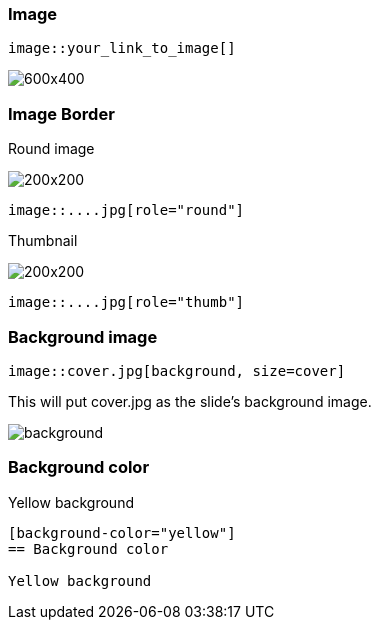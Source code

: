 === Image

[source, markdown]
----
image::your_link_to_image[]
----

image::https://placehold.co/600x400[]

[.columns]
=== Image Border

[.column.is-half]
--
Round image

image::https://placehold.co/200x200[role="round"]

[source,markdown]
----
image::....jpg[role="round"]
----
--

[.column.is-half]
--
Thumbnail

image::https://placehold.co/200x200[role="thumb"]

[source,markdown]
----
image::....jpg[role="thumb"]
----
--

=== Background image

[source, markdown]
----
image::cover.jpg[background, size=cover]
----
This will put cover.jpg as the slide’s background image.

image::http://www.develop.in.ua/presenter/assets/arrows_bg_slide.png[background, size=cover]

[background-color="yellow"]
=== Background color

Yellow background

[source, markdown]
--
[background-color="yellow"]
== Background color

Yellow background
--
